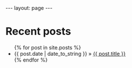 #+STARTUP: showall indent
#+STARTUP: hidestars
#+OPTIONS: toc:nil, num:nil
#+BEGIN_HTML
---
layout: page
---
#+END_HTML

* Recent posts

#+BEGIN_HTML
<ul class="posts">
  {% for post in site.posts %}
    <li><span>{{ post.date | date_to_string }}</span> &raquo; <a href="{{ BASE_PATH }}{{ post.url }}">{{ post.title }}</a></li>
  {% endfor %}
</ul>
#+END_HTML

